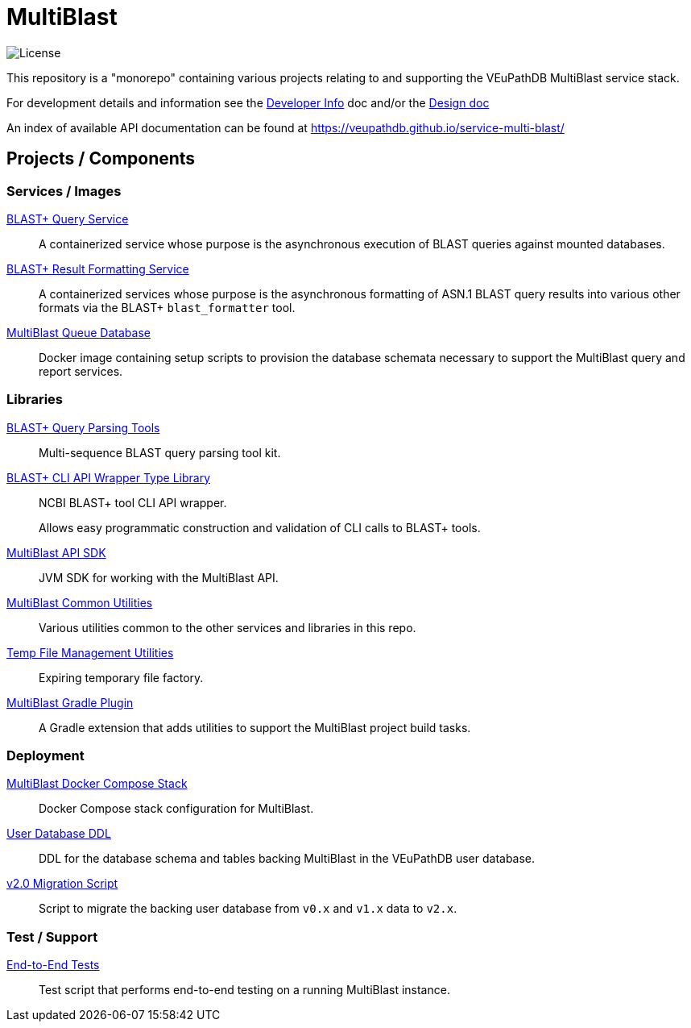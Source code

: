 = MultiBlast
:source-highlighter: highlightjs
:icons: font

image:https://img.shields.io/github/license/veupathdb/service-multi-blast[License]

This repository is a "monorepo" containing various projects relating to and
supporting the VEuPathDB MultiBlast service stack.

For development details and information see the
link:docs/development.adoc[Developer Info] doc and/or the
link:docs/design/2.0/design.adoc[Design doc]

An index of available API documentation can be found at
https://veupathdb.github.io/service-multi-blast/

== Projects / Components

=== Services / Images

link:service-query/[BLAST+ Query Service]::
A containerized service whose purpose is the asynchronous execution of BLAST
queries against mounted databases.

link:service-report/[BLAST+ Result Formatting Service]::
A containerized services whose purpose is the asynchronous formatting of ASN.1
BLAST query results into various other formats via the BLAST+ `blast_formatter`
tool.

link:docker-queue-db/[MultiBlast Queue Database]::
Docker image containing setup scripts to provision the database schemata
necessary to support the MultiBlast query and report services.


=== Libraries

link:lib-blast-query-parser/[BLAST+ Query Parsing Tools]::
Multi-sequence BLAST query parsing tool kit.

link:lib-blast-types/[BLAST+ CLI API Wrapper Type Library]::
NCBI BLAST+ tool CLI API wrapper.
+
Allows easy programmatic construction and validation of CLI calls to BLAST+
tools.

link:lib-jvm-mblast-sdk[MultiBlast API SDK]::
JVM SDK for working with the MultiBlast API.

link:lib-mblast-utils/[MultiBlast Common Utilities]::
Various utilities common to the other  services and libraries in this repo.

link:lib-temp-cache/[Temp File Management Utilities]::
Expiring temporary file factory.

link:lib-mblast-gradle/[MultiBlast Gradle Plugin]::
A Gradle extension that adds utilities to support the MultiBlast project build
tasks.

=== Deployment

link:stack-mblast[MultiBlast Docker Compose Stack]::
Docker Compose stack configuration for MultiBlast.

link:ddl-oracle/[User Database DDL]::
DDL for the database schema and tables backing MultiBlast in the VEuPathDB user
database.

link:script-mblast2-migration/[v2.0 Migration Script]::
Script to migrate the backing user database from `v0.x` and `v1.x` data to
`v2.x`.

=== Test / Support

link:script-mblast-e2e/[End-to-End Tests]::
Test script that performs end-to-end testing on a running MultiBlast instance.